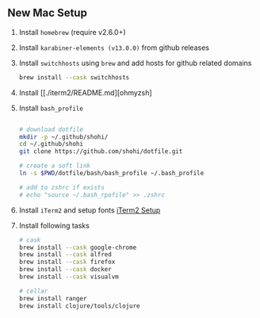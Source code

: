** New Mac Setup

1. Install =homebrew= (require v2.6.0+)

2. Install =karabiner-elements (v13.0.0)= from github releases

3. Install =switchhosts= using =brew= and add hosts for github related domains
  #+begin_src bash
  brew install --cask switchhosts
  #+end_src
  
4. Install [[./iterm2/README.md][ohmyzsh]

5. Install =bash_profile=
  #+begin_src bash
  
  # download dotfile
  mkdir -p ~/.github/shohi/
  cd ~/.github/shohi
  git clone https://github.com/shohi/dotfile.git

  # create a soft link
  ln -s $PWD/dotfile/bash/bash_profile ~/.bash_profile

  # add to zshrc if exists
  # echo "source ~/.bash_rpofile" >> .zshrc

  #+end_src

6. Install =iTerm2= and setup fonts [[./iterm2/README.md][iTerm2 Setup]]

7. Install following tasks
  #+begin_src bash
  # cask
  brew install --cask google-chrome
  brew install --cask alfred
  brew install --cask firefox
  brew install --cask docker
  brew install --cask visualvm
  
  # cellar
  brew install ranger
  brew install clojure/tools/clojure
  #+end_src
